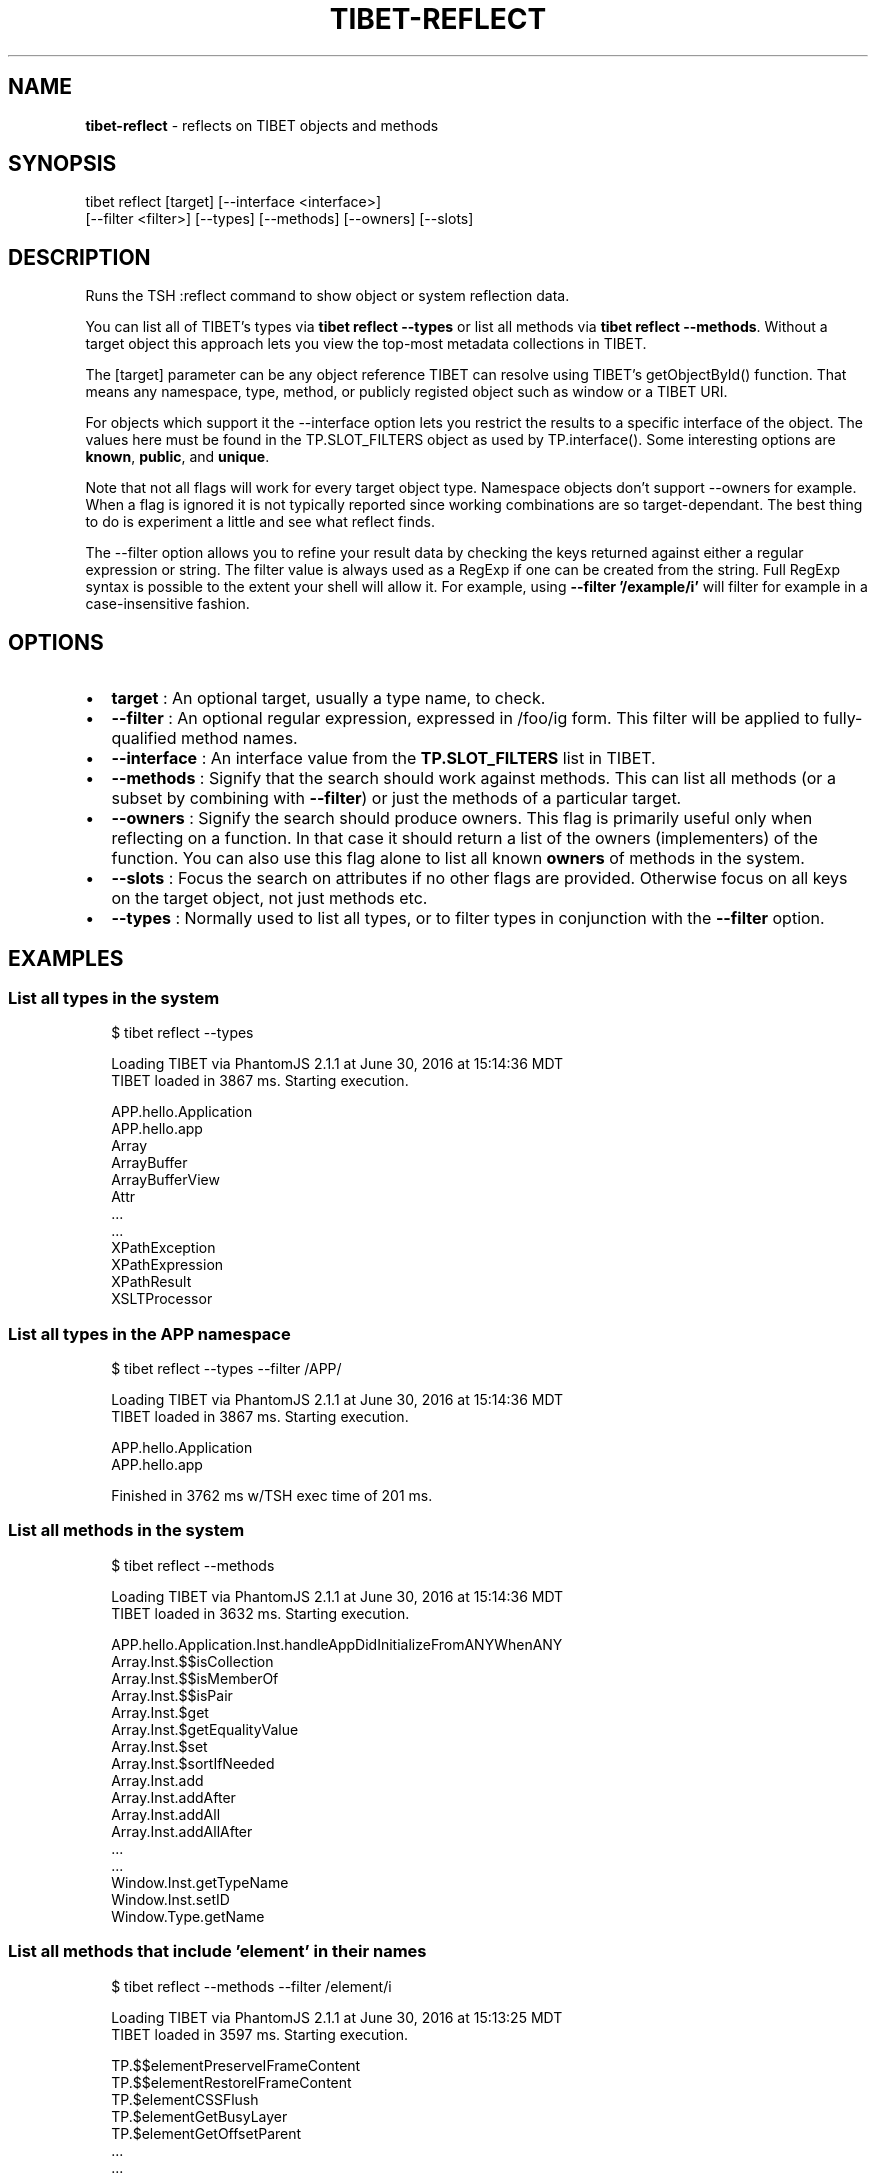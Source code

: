 .TH "TIBET\-REFLECT" "1" "July 2017" "" ""
.SH "NAME"
\fBtibet-reflect\fR \- reflects on TIBET objects and methods
.SH SYNOPSIS
.P
tibet reflect [target] [\-\-interface <interface>]
    [\-\-filter <filter>] [\-\-types] [\-\-methods] [\-\-owners] [\-\-slots]
.SH DESCRIPTION
.P
Runs the TSH :reflect command to show object or system reflection data\.
.P
You can list all of TIBET's types via \fBtibet reflect \-\-types\fP or list all
methods via \fBtibet reflect \-\-methods\fP\|\. Without a target object this
approach lets you view the top\-most metadata collections in TIBET\.
.P
The [target] parameter can be any object reference TIBET can resolve
using TIBET's getObjectById() function\. That means any namespace, type,
method, or publicly registed object such as window or a TIBET URI\.
.P
For objects which support it the \-\-interface option lets you restrict
the results to a specific interface of the object\. The values here must
be found in the TP\.SLOT_FILTERS object as used by TP\.interface()\. Some
interesting options are \fBknown\fP, \fBpublic\fP, and \fBunique\fP\|\.
.P
Note that not all flags will work for every target object type\. Namespace
objects don't support \-\-owners for example\. When a flag is ignored it is
not typically reported since working combinations are so target\-dependant\.
The best thing to do is experiment a little and see what reflect finds\.
.P
The \-\-filter option allows you to refine your result data by checking the
keys returned against either a regular expression or string\. The filter value
is always used as a RegExp if one can be created from the string\. Full RegExp
syntax is possible to the extent your shell will allow it\. For example, using
\fB\-\-filter '/example/i'\fP will filter for example in a case\-insensitive fashion\.
.SH OPTIONS
.RS 0
.IP \(bu 2
\fBtarget\fP :
An optional target, usually a type name, to check\.
.IP \(bu 2
\fB\-\-filter\fP :
An optional regular expression, expressed in /foo/ig form\. This filter will
be applied to fully\-qualified method names\.
.IP \(bu 2
\fB\-\-interface\fP :
An interface value from the \fBTP\.SLOT_FILTERS\fP list in TIBET\.
.IP \(bu 2
\fB\-\-methods\fP :
Signify that the search should work against methods\. This can list all
methods (or a subset by combining with \fB\-\-filter\fP) or just the methods of a
particular target\.
.IP \(bu 2
\fB\-\-owners\fP :
Signify the search should produce owners\. This flag is primarily useful only
when reflecting on a function\. In that case it should return a list of the
owners (implementers) of the function\. You can also use this flag alone to list
all known \fBowners\fP of methods in the system\.
.IP \(bu 2
\fB\-\-slots\fP :
Focus the search on attributes if no other flags are provided\. Otherwise
focus on all keys on the target object, not just methods etc\.
.IP \(bu 2
\fB\-\-types\fP :
Normally used to list all types, or to filter types in conjunction with the
\fB\-\-filter\fP option\.

.RE
.SH EXAMPLES
.SS List all types in the system
.P
.RS 2
.nf
$ tibet reflect \-\-types

Loading TIBET via PhantomJS 2\.1\.1 at June 30, 2016 at 15:14:36 MDT
TIBET loaded in 3867 ms\. Starting execution\.

APP\.hello\.Application
APP\.hello\.app
Array
ArrayBuffer
ArrayBufferView
Attr
\|\.\.\.
\|\.\.\.
XPathException
XPathExpression
XPathResult
XSLTProcessor
.fi
.RE
.SS List all types in the APP namespace
.P
.RS 2
.nf
$ tibet reflect \-\-types \-\-filter /APP/

Loading TIBET via PhantomJS 2\.1\.1 at June 30, 2016 at 15:14:36 MDT
TIBET loaded in 3867 ms\. Starting execution\.

APP\.hello\.Application
APP\.hello\.app

Finished in 3762 ms w/TSH exec time of 201 ms\.
.fi
.RE
.SS List all methods in the system
.P
.RS 2
.nf
$ tibet reflect \-\-methods

Loading TIBET via PhantomJS 2\.1\.1 at June 30, 2016 at 15:14:36 MDT
TIBET loaded in 3632 ms\. Starting execution\.

APP\.hello\.Application\.Inst\.handleAppDidInitializeFromANYWhenANY
Array\.Inst\.$$isCollection
Array\.Inst\.$$isMemberOf
Array\.Inst\.$$isPair
Array\.Inst\.$get
Array\.Inst\.$getEqualityValue
Array\.Inst\.$set
Array\.Inst\.$sortIfNeeded
Array\.Inst\.add
Array\.Inst\.addAfter
Array\.Inst\.addAll
Array\.Inst\.addAllAfter
\|\.\.\.
\|\.\.\.
Window\.Inst\.getTypeName
Window\.Inst\.setID
Window\.Type\.getName
.fi
.RE
.SS List all methods that include 'element' in their names
.P
.RS 2
.nf
$ tibet reflect \-\-methods \-\-filter /element/i

Loading TIBET via PhantomJS 2\.1\.1 at June 30, 2016 at 15:13:25 MDT
TIBET loaded in 3597 ms\. Starting execution\.

TP\.$$elementPreserveIFrameContent
TP\.$$elementRestoreIFrameContent
TP\.$elementCSSFlush
TP\.$elementGetBusyLayer
TP\.$elementGetOffsetParent
\|\.\.\.
\|\.\.\.
TP\.xctrls\.SwitchableElement\.Inst\.setDisplayValue
TP\.xctrls\.SwitchableElement\.Inst\.setValue
TP\.xmpp\.Error\.Inst\.getErrorElement
TP\.xmpp\.Node\.Inst\.getErrorElement
TP\.xs\.XMLSchemaComplexCompositeType\.Type\.validateElements
.fi
.RE
.SS List all methods For a specific target
.P
.RS 2
.nf
$ tibet reflect \-\-methods TP\.log\.Manager\.Type

Loading TIBET via PhantomJS 2\.1\.1 at June 30, 2016 at 15:11:37 MDT
TIBET loaded in 3560 ms\. Starting execution\.

exists
getLogger
getLoggerFactory
getLoggers
getRootLogger
initialize
registerLogger
removeLogger

Finished in 3630 ms w/TSH exec time of 70 ms\.
.fi
.RE
.SS View reflection data for a specific method
.P
.RS 2
.nf
$ tibet reflect TP\.log\.Manager\.Type\.getLoggers

Loading TIBET via PhantomJS 2\.1\.1 at July 1, 2016 at 20:23:46 MDT
TIBET loaded in 3783 ms\. Starting execution\.

TP\.log\.Manager\.Type\.getLoggers

/**
 * @method getLoggers
 * @summary Returns the dictionary of all known loggers\. The keys of this
 *     dictionary are the logger names converted to lowercase to normalize
 *     them\. The entries are the logger instances themselves\.
 * @returns {TP\.core\.Hash} The logger dictionary\.
 */

~lib_src/tibet/kernel/TIBETLogging\.js
.fi
.RE
.SS View reflection data for a TIBET Primitive
.P
.RS 2
.nf
$ tibet reflect json2xml

Loading TIBET via PhantomJS 2\.1\.1 at July 1, 2016 at 20:25:29 MDT
TIBET loaded in 3701 ms\. Starting execution\.

TP\.json2xml

/**
 * @method json2xml
 * @summary Transforms a JSON\-formatted string into roughly equivalent XML\.
 * @description The transformation is in two steps, first to JS and then
 *     into simple XML where keys are element names and values are content
 *     text nodes\.
 * @param {String} aString A JSON\-formatted string\.
 * @returns {Node} An XML node representing the same data structures found
 *     in the JSON string\.
 */

~lib_src/tibet/kernel/TIBETContentPrimitives\.js
.fi
.RE
.SH TROUBLESHOOTING
.SS You may need to escape certain values for your shell
.P
.RS 2
.nf
$ tibet reflect TP\.boot\.$uitime

Loading TIBET via PhantomJS 2\.1\.1 at July 1, 2016 at 22:09:04 MDT
TIBET loaded in 4236 ms\. Starting execution\.

TP\.boot\. not found\.

Finished in 4304 ms w/TSH exec time of 68 ms\.

$ tibet reflect 'TP\.boot\.$uitime'

Loading TIBET via PhantomJS 2\.1\.1 at July 1, 2016 at 22:09:21 MDT
TIBET loaded in 3779 ms\. Starting execution\.

"2016\-07\-02T04:09:25\.148Z"
.fi
.RE
.SH SEE ALSO
.RS 0
.IP \(bu 2
tibet\-apropos(1)
.IP \(bu 2
tibet\-help(1)

.RE

